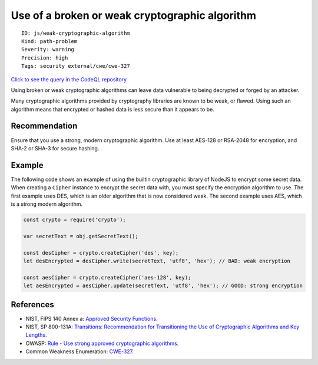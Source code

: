 Use of a broken or weak cryptographic algorithm
===============================================

::

    ID: js/weak-cryptographic-algorithm
    Kind: path-problem
    Severity: warning
    Precision: high
    Tags: security external/cwe/cwe-327

`Click to see the query in the CodeQL
repository <https://github.com/github/codeql/tree/main/javascript/ql/src/Security/CWE-327/BrokenCryptoAlgorithm.ql>`__

Using broken or weak cryptographic algorithms can leave data vulnerable
to being decrypted or forged by an attacker.

Many cryptographic algorithms provided by cryptography libraries are
known to be weak, or flawed. Using such an algorithm means that
encrypted or hashed data is less secure than it appears to be.

Recommendation
--------------

Ensure that you use a strong, modern cryptographic algorithm. Use at
least AES-128 or RSA-2048 for encryption, and SHA-2 or SHA-3 for secure
hashing.

Example
-------

The following code shows an example of using the builtin cryptographic
library of NodeJS to encrypt some secret data. When creating a
``Cipher`` instance to encrypt the secret data with, you must specify
the encryption algorithm to use. The first example uses DES, which is an
older algorithm that is now considered weak. The second example uses
AES, which is a strong modern algorithm.

.. code:: javascript

    const crypto = require('crypto');

    var secretText = obj.getSecretText();

    const desCipher = crypto.createCipher('des', key);
    let desEncrypted = desCipher.write(secretText, 'utf8', 'hex'); // BAD: weak encryption

    const aesCipher = crypto.createCipher('aes-128', key);
    let aesEncrypted = aesCipher.update(secretText, 'utf8', 'hex'); // GOOD: strong encryption

References
----------

-  NIST, FIPS 140 Annex a: `Approved Security
   Functions <http://csrc.nist.gov/publications/fips/fips140-2/fips1402annexa.pdf>`__.
-  NIST, SP 800-131A: `Transitions: Recommendation for Transitioning the
   Use of Cryptographic Algorithms and Key
   Lengths <http://nvlpubs.nist.gov/nistpubs/SpecialPublications/NIST.SP.800-131Ar1.pdf>`__.
-  OWASP: `Rule - Use strong approved cryptographic
   algorithms <https://cheatsheetseries.owasp.org/cheatsheets/Cryptographic_Storage_Cheat_Sheet.html#rule---use-strong-approved-authenticated-encryption>`__.
-  Common Weakness Enumeration:
   `CWE-327 <https://cwe.mitre.org/data/definitions/327.html>`__.
